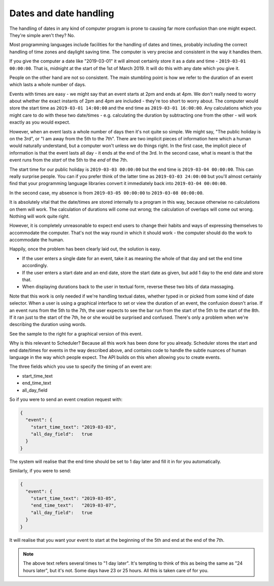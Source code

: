 Dates and date handling
=======================

The handling of dates in any kind of computer program is prone to
causing far more confusion than one might expect.  They're simple
aren't they?  No.

Most programming languages include facilities for the handling of
dates and times, probably including the correct handling of time
zones and daylight saving time.  The computer is very precise and
consistent in the way it handles them.

If you give the computer a date like "2019-03-01" it will almost
certainly store it as a date and time - ``2019-03-01 00:00:00``.  That is,
midnight at the start of the 1st of March 2019.  It will do this
with any date which you give it.

People on the other hand are not so consistent.  The main stumbling
point is how we refer to the duration of an event which lasts a whole
number of days.

Events with times are easy - we might say that an event starts at 2pm
and ends at 4pm.  We don't really need to worry about whether the
exact instants of 2pm and 4pm are included - they're too short to worry
about.  The computer would store the start time as ``2019-03-01 14:00:00``
and the end time as ``2019-03-01 16:00:00``.  Any calculations which you
might care to do with these two date/times - e.g. calculating the duration
by subtracting one from the other - will work exactly as you would
expect.

However, when an event lasts a whole number of days then it's not
quite so simple.  We might say, "The public holiday is on the 3rd",
or "I am away from the 5th to the 7th".  There are two implicit
pieces of information here which a human would naturally understand,
but a computer won't unless we do things right.  In the first
case, the implicit piece of information is that the event lasts all
day - it ends at the end of the 3rd.  In the second case, what is
meant is that the event runs from the *start* of the 5th to the
*end* of the 7th.

The start time for our public holiday is ``2019-03-03 00:00:00``
but the end time is ``2019-03-04 00:00:00``.  This can really surprise
people.  You can if you prefer think of the latter time as
``2019-03-03 24:00:00`` but you'll almost certainly find that your
programming language libraries convert it immediately back into
``2019-03-04 00:00:00``.

In the second case, my absence is from ``2019-03-05 00:00:00`` to
``2019-03-08 00:00:00``.

It is absolutely vital that the date/times are stored internally to
a program in this way, because otherwise no calculations on them will
work.  The calculation of durations will come out wrong; the calculation
of overlaps will come out wrong.  Nothing will work quite right.

However, it is completely unreasonable to expect end users to change
their habits and ways of expressing themselves to accommodate the computer.
That's not the way round in which it should work - the computer should
do the work to accommodate the human.

Happily, once the problem has been clearly laid out, the solution is
easy.

- If the user enters a single date for an event, take it as meaning
  the whole of that day and set the end time accordingly.
- If the user enters a start date and an end date, store the start
  date as given, but add 1 day to the end date and store that.
- When displaying durations back to the user in textual form,
  reverse these two bits of data massaging.

.. image:: 3dayevent.png
   :scale: 25%
   :align: right

Note that this work is only needed if we're handling textual dates,
whether typed in or picked from some kind of date selector.  When a
user is using a graphical interface to set or view the duration of an
event, the confusion doesn't arise.  If an event runs from the 5th
to the 7th, the user expects to see the bar run from the start of the
5th to the start of the 8th.  If it ran just to the start of the 7th,
he or she would be surprised and confused.  There's only a problem
when we're describing the duration using words.

See the sample to the right for a graphical version of this event.

Why is this relevant to Scheduler?  Because all this work has been
done for you already.  Scheduler stores the start and end date/times
for events in the way described above, and contains code to handle
the subtle nuances of human language in the way which people expect.
The API builds on this when allowing you to create events.

The three fields which you use to specify the timing of an event
are:

- start_time_text
- end_time_text
- all_day_field

So if you were to send an event creation request with:

.. code-block:: json

  {
    "event": {
      "start_time_text": "2019-03-03",
      "all_day_field":   true
    }
  }

The system will realise that the end time should be set to 1 day
later and fill it in for you automatically.

Similarly, if you were to send:

.. code-block:: json

  {
    "event": {
      "start_time_text": "2019-03-05",
      "end_time_text":   "2019-03-07",
      "all_day_field":   true
    }
  }

It will realise that you want your event to start at the beginning
of the 5th and end at the end of the 7th.


.. note::

  The above text refers several times to "1 day later".  It's tempting
  to think of this as being the same as "24 hours later", but it's not.
  Some days have 23 or 25 hours.  All this is taken care of for you.

